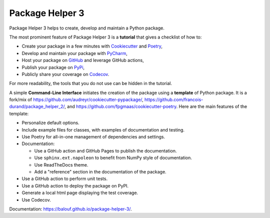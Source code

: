 ================
Package Helper 3
================



.. image:: https://img.shields.io/pypi/v/package-helper-3.svg
        :target: https://pypi.python.org/pypi/package-helper-3
        :alt: PyPI Status

.. image:: https://github.com/balouf/package-helper-3/actions/workflows/main.yml/badge.svg?branch=main
        :target: https://github.com/balouf/package-helper-3/actions?query=workflow%3Amain
        :alt: Build Status

.. image:: https://github.com/balouf/package-helper-3/actions/workflows/docs.yml/badge.svg?branch=main
        :target: https://github.com/balouf/package-helper-3/actions?query=workflow%3Adocs
        :alt: Documentation Status

.. image:: https://img.shields.io/github/license/balouf/package-helper-3
        :target: https://img.shields.io/github/license/balouf/package-helper-3
        :alt: License

.. image:: https://codecov.io/gh/balouf/package-helper-3/branch/main/graphs/badge.svg
        :target: https://codecov.io/gh/balouf/package-helper-3/tree/main
        :alt: Code Coverage

Package Helper 3 helps to create, develop and maintain a Python package.

The most prominent feature of Package Helper 3 is a **tutorial** that gives a checklist of how to:

* Create your package in a few minutes with Cookiecutter_ and Poetry_,
* Develop and maintain your package with PyCharm_,
* Host your package on GitHub_ and leverage GitHub actions,
* Publish your package on PyPi_,
* Publicly share your coverage on Codecov_.

For more readability, the tools that you do not use can be hidden in the tutorial.

A simple **Command-Line Interface** initiates the creation of the package using a **template** of Python package. It is a fork/mix of
https://github.com/audreyr/cookiecutter-pypackage/, https://github.com/francois-durand/package_helper_2/, and https://github.com/fpgmaas/cookiecutter-poetry. Here are the main features of the template:

* Personalize default options.
* Include example files for classes, with examples of documentation and testing.
* Use Poetry for all-in-one management of dependencies and settings.
* Documentation:

  * Use a GitHub action and GitHub Pages to publish the documentation.
  * Use ``sphinx.ext.napoleon`` to benefit from NumPy style of documentation.
  * Use ReadTheDocs theme.
  * Add a "reference" section in the documentation of the package.

* Use a GitHub action to perform unit tests.
* Use a GitHub action to deploy the package on PyPI.
* Generate a local html page displaying the test coverage.
* Use Codecov.

Documentation: https://balouf.github.io/package-helper-3/.

.. _Cookiecutter: https://github.com/audreyr/cookiecutter
.. _PyCharm: https://www.jetbrains.com/pycharm
.. _GitHub: https://github.com
.. _PyPI: https://pypi.python.org/pypi
.. _Codecov: https://app.codecov.io/gh/
.. _Poetry: https://python-poetry.org/
